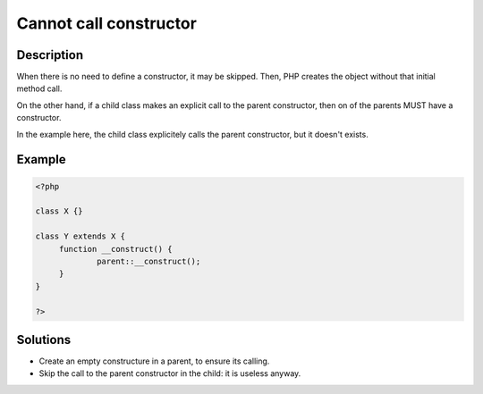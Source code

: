 .. _cannot-call-constructor:

Cannot call constructor
-----------------------
 
	.. meta::
		:description:
			Cannot call constructor: When there is no need to define a constructor, it may be skipped.

		:og:type: article
		:og:title: Cannot call constructor
		:og:description: When there is no need to define a constructor, it may be skipped
		:og:url: https://php-errors.readthedocs.io/en/latest/messages/cannot-call-constructor.html

Description
___________
 
When there is no need to define a constructor, it may be skipped. Then, PHP creates the object without that initial method call.

On the other hand, if a child class makes an explicit call to the parent constructor, then on of the parents MUST have a constructor. 

In the example here, the child class explicitely calls the parent constructor, but it doesn't exists.

Example
_______

.. code-block:: php

   <?php
   
   class X {}
   
   class Y extends X {
   	function __construct() {
   		parent::__construct();
   	}
   }
   
   ?>

Solutions
_________

+ Create an empty constructure in a parent, to ensure its calling.
+ Skip the call to the parent constructor in the child: it is useless anyway.
